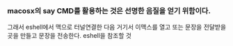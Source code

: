 


*** macosx의 say CMD를 활용하는 것은 선명한 음질을 얻기 위함이다.
그래서 eshell에서 맥으로 터널연결한 다음 거기서 이맥스를 열고 또는 문장을 전달받을 곳을 만들고 문장을 전송한다.
eshell을 참조할 것

* 


